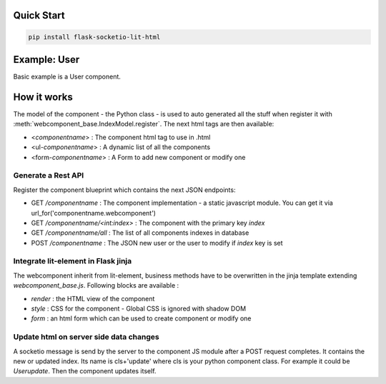 .. _introduction:

Quick Start
===================================================

.. code-block:: shell

    pip install flask-socketio-lit-html

Example: User
===================================================
Basic example is a User component.

How it works
===================================================

The model of the component - the Python class - is used to auto generated all the stuff when register it with :meth:`webcomponent_base.IndexModel.register`.
The next html tags are then available:

- <`componentname`> : The component html tag to use in .html
- <ul-`componentname`> : A dynamic list of all the components
- <form-`componentname`> : A Form to add new component or modify one

Generate a Rest API
----------------------
Register the component blueprint which contains the next JSON endpoints:

- GET  `/componentname` : The component implementation - a static javascript module. You can get it via url_for('componentname.webcomponent')
- GET  `/componentname/<int:index>` : The component with the primary key `index`
- GET  `/componentname/all` : The list of all components indexes in database
- POST `/componentname` : The JSON new user or the user to modify if `index` key is set

Integrate lit-element in Flask jinja
----------------------
The webcomponent inherit from lit-element, business methods have to be overwritten in the jinja template extending `webcomponent_base.js`. Following blocks are available :

- `render` : the HTML view of the component
- `style` : CSS for the component - Global CSS is ignored with shadow DOM
- `form` : an html form which can be used to create component or modify one

Update html on server side data changes
----------------------
A socketio message is send by the server to the component JS module after a POST request completes. It contains the new or updated index. Its name is
cls+'update' where cls is your python component class. For example it could be `Userupdate`. Then the component updates itself.
